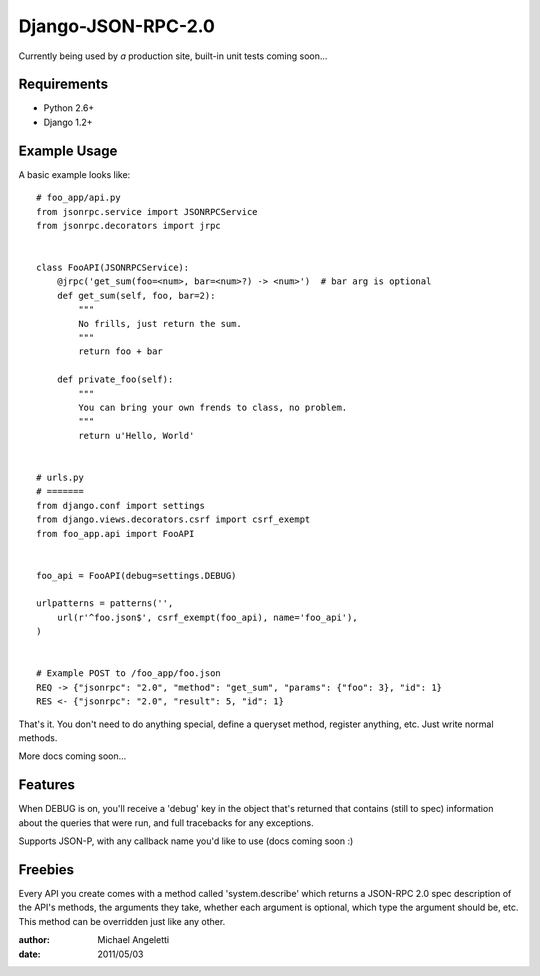 ===============
Django-JSON-RPC-2.0
===============

Currently being used by *a* production site, built-in unit tests coming soon...


Requirements
============

* Python 2.6+
* Django 1.2+


Example Usage
====================

A basic example looks like::

    # foo_app/api.py
    from jsonrpc.service import JSONRPCService
    from jsonrpc.decorators import jrpc


    class FooAPI(JSONRPCService):
        @jrpc('get_sum(foo=<num>, bar=<num>?) -> <num>')  # bar arg is optional
        def get_sum(self, foo, bar=2):
            """
            No frills, just return the sum.
            """
            return foo + bar

        def private_foo(self):
            """
            You can bring your own frends to class, no problem.
            """
            return u'Hello, World'


    # urls.py
    # =======
    from django.conf import settings
    from django.views.decorators.csrf import csrf_exempt
    from foo_app.api import FooAPI


    foo_api = FooAPI(debug=settings.DEBUG)

    urlpatterns = patterns('',
        url(r'^foo.json$', csrf_exempt(foo_api), name='foo_api'),
    )


    # Example POST to /foo_app/foo.json
    REQ -> {"jsonrpc": "2.0", "method": "get_sum", "params": {"foo": 3}, "id": 1}
    RES <- {"jsonrpc": "2.0", "result": 5, "id": 1}


That's it. You don't need to do anything special, define a queryset method,
register anything, etc. Just write normal methods.

More docs coming soon...


Features
=============

When DEBUG is on, you'll receive a 'debug' key in the object that's returned
that contains (still to spec) information about the queries that were run, and
full tracebacks for any exceptions.

Supports JSON-P, with any callback name you'd like to use (docs coming soon :)


Freebies
=============

Every API you create comes with a method called 'system.describe' which returns
a JSON-RPC 2.0 spec description of the API's methods, the arguments they take,
whether each argument is optional, which type the argument should be, etc. This
method can be overridden just like any other.

:author: Michael Angeletti
:date: 2011/05/03
